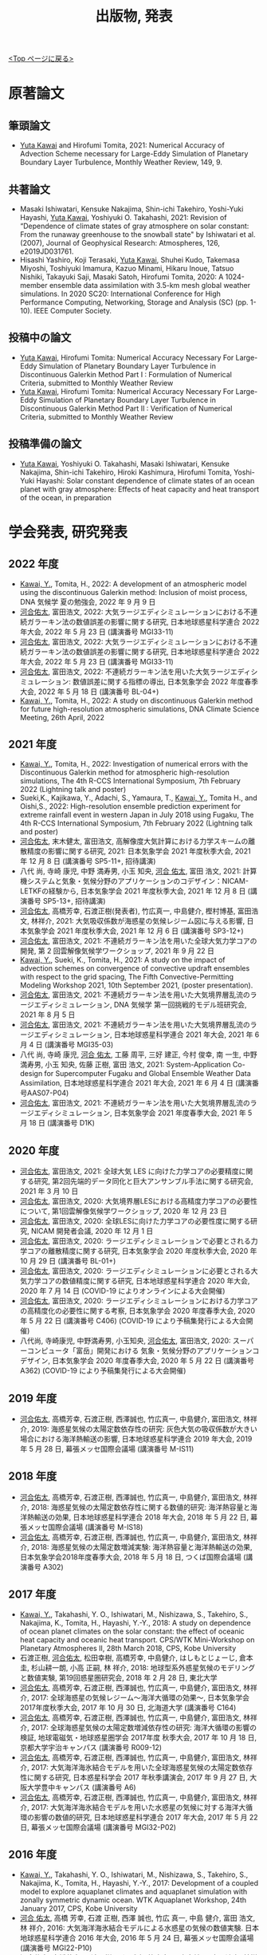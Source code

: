 #+TITLE: 出版物, 発表
#+AUTHOR: KAWAI Yuta
#+LANGUAGE: ja
#+OPTIONS: toc:nil num:nil author:nil creator:nil LateX:t
#+HTML_HEAD: <link rel="stylesheet" type="text/css" href="org.css">
#+HTML_HEAD: <style type="text/css">
#+HTML_HEAD:<!--/*--><![CDATA[/*><!--*/
#+HTML_HEAD: div.figure { float:left; }
#+HTML_HEAD: /*]]>*/-->
#+HTML_HEAD: </style>
#+MACRO: em @<font size=+1 color=red>$1@</font>
# #+HTML_HEAD_EXTRA: <style> .figure p {text-align: right;}</style>
# #+HTML_HEAD_EXTRA: <style type="text/css">div.org-src-container{border:1px solid green;width:50%;float:right;}</style>
# #+HTML_HEAD_EXTRA: <style type="text/css">div.figure { float:left; } </style>

[[./index.html][<Top ページに戻る>]]

* 原著論文

** 筆頭論文 
- _Yuta Kawai_ and Hirofumi Tomita, 2021: Numerical Accuracy of Advection Scheme necessary for Large-Eddy Simulation of Planetary Boundary Layer Turbulence, Monthly Weather Review, 149, 9.

** 共著論文
- Masaki Ishiwatari, Kensuke Nakajima, Shin-ichi Takehiro, Yoshi-Yuki Hayashi, _Yuta Kawai_, Yoshiyuki O. Takahashi, 2021: Revision of “Dependence of climate states of gray atmosphere on solar constant: From the runaway greenhouse to the snowball state" by Ishiwatari et al. (2007), Journal of Geophysical Research: Atmospheres, 126, e2019JD031761.
- Hisashi Yashiro, Koji Terasaki, _Yuta Kawai_, Shuhei Kudo, Takemasa Miyoshi, Toshiyuki Imamura, Kazuo Minami, Hikaru Inoue, Tatsuo Nishiki, Takayuki Saji, Masaki Satoh, Hirofumi Tomita, 2020: A 1024-member ensemble data assimilation with 3.5-km mesh global weather simulations.  In 2020 SC20: International Conference for High Performance Computing, Networking, Storage and Analysis (SC) (pp. 1-10). IEEE Computer Society.

** 投稿中の論文
- _Yuta Kawai_, Hirofumi Tomita:  Numerical Accuracy Necessary For Large-Eddy Simulation of Planetary Boundary Layer Turbulence in Discontinuous Galerkin Method Part I : Formulation of Numerical Criteria, submitted to Monthly Weather Review
- _Yuta Kawai_, Hirofumi Tomita:  Numerical Accuracy Necessary For Large-Eddy Simulation of Planetary Boundary Layer Turbulence in Discontinuous Galerkin Method Part II : Verification of Numerical Criteria, submitted to Monthly Weather Review

** 投稿準備の論文
- _Yuta Kawai_, Yoshiyuki O. Takahashi, Masaki Ishiwatari, Kensuke Nakajima, Shin-ichi Takehiro, Hiroki Kashimura, Hirofumi Tomita, Yoshi-Yuki Hayashi: Solar constant dependence of climate states of an ocean planet with gray atmosphere: Effects of heat capacity and heat transport of the ocean, in preparation 


* 学会発表, 研究発表

** 2022 年度
- _Kawai, Y._, Tomita, H., 2022: A development of an atmospheric model using the discontinuous Galerkin method: Inclusion of moist process, DNA 気候学 夏の勉強会, 2022 年 9 月 9 日 
- _河合佑太_, 富田浩文, 2022: 大気ラージエディシミュレーションにおける不連続ガラーキン法の数値誤差の影響に関する研究, 日本地球惑星科学連合 2022 年大会, 2022 年 5 月 23 日 (講演番号 MGI33-11)
- _河合佑太_, 富田浩文, 2022: 大気ラージエディシミュレーションにおける不連続ガラーキン法の数値誤差の影響に関する研究, 日本地球惑星科学連合 2022 年大会, 2022 年 5 月 23 日 (講演番号 MGI33-11)
- _河合佑太_, 富田浩文, 2022: 不連続ガラーキン法を用いた大気ラージエディシミュレーション: 数値誤差に関する指標の導出, 日本気象学会 2022 年度春季大会, 2022 年 5 月 18 日 (講演番号 BL-04+)
- _Kawai, Y._, Tomita, H., 2022: A study on discontinuous Galerkin method for future high-resolution atmospheric simulations, DNA Climate Science Meeting, 26th April, 2022


** 2021 年度
- _Kawai, Y._, Tomita, H., 2022: Investigation of numerical errors with the Discontinuous Galerkin method for atmospheric high-resolution simulations, The 4th R-CCS International Symposium, 7th February 2022 (Lightning talk and poster)
- Sueki,K., Kajikawa, Y., Adachi, S., Yamaura, T., _Kawai, Y._, Tomita H., and Oishi,S., 2022: High-resolution ensemble prediction experiment for extreme rainfall event in western Japan in July 2018 using Fugaku,  The 4th R-CCS International Symposium, 7th February 2022 (Lightning talk and poster)
- _河合佑太_, 末木健太, 富田浩文, 高解像度大気計算における力学スキームの離散精度の影響に関する研究, 2021: 日本気象学会 2021 年度秋季大会, 2021 年 12 月 8 日 (講演番号 SP5-11+, 招待講演)
- 八代 尚, 寺崎 康児,  中野 満寿男, 小玉 知央, _河合 佑太_, 富田 浩文, 2021: 計算機システムと気象・気候分野のアプリケーションのコデザイン：NICAM-LETKFの経験から, 日本気象学会 2021 年度秋季大会, 2021 年 12 月 8 日 (講演番号 SP5-13+, 招待講演)
- _河合佑太_, 高橋芳幸, 石渡正樹(発表者), 竹広真一, 中島健介, 樫村博基, 富田浩文, 林祥介, 2021: 大気吸収係数が海惑星の気候レジーム図に与える影響, 日本気象学会 2021 年度秋季大会, 2021 年 12 月 6 日 (講演番号 SP3-12+)
- _河合佑太_, 富田浩文, 2021: 不連続ガラーキン法を用いた全球大気力学コアの開発, 第 2 回雲解像気候学ワークショップ, 2021 年 9 月 22 日
- _Kawai, Y._, Sueki, K., Tomita, H., 2021: A study on the impact of advection schemes on convergence of convective updraft ensembles with respect to the grid spacing, The Fifth Convective-Permitting Modeling Workshop 2021, 10th September 2021, (poster presentation). 
- _河合佑太_, 富田浩文, 2021: 不連続ガラーキン法を用いた大気境界層乱流のラージエディシミュレーション, DNA 気候学 第一回挑戦的モデル班研究会, 2021 年 8 月 5 日
- _河合佑太_, 富田浩文, 2021: 不連続ガラーキン法を用いた大気境界層乱流のラージエディシミュレーション, 日本地球惑星科学連合 2021 年大会, 2021 年 6 月 4 日 (講演番号 MGI35-03)
- 八代 尚, 寺崎 康児, _河合 佑太_, 工藤 周平, 三好 建正, 今村 俊幸, 南 一生, 中野 満寿男, 小玉 知央, 佐藤 正樹, 富田 浩文, 2021: System-Application Co-design for Supercomputer Fugaku and Global Ensemble Weather Data Assimilation, 日本地球惑星科学連合 2021 年大会, 2021 年 6 月 4 日 (講演番号AAS07-P04)
- _河合佑太_, 富田浩文, 2021: 不連続ガラーキン法を用いた大気境界層乱流のラージエディシミュレーション, 日本気象学会 2021 年度春季大会, 2021 年 5 月 18 日 (講演番号 D1K)

** 2020 年度
- _河合佑太_, 富田浩文, 2021: 全球大気 LES に向けた力学コアの必要精度に関する研究, 第2回先端的データ同化と巨大アンサンブル手法に関する研究会, 2021 年 3 月 10 日
- _河合佑太_, 富田浩文, 2020: 大気境界層LESにおける高精度力学コアの必要性について, 第1回雲解像気候学ワークショップ, 2020 年 12 月 23 日
- _河合佑太_, 富田浩文, 2020: 全球LESに向けた力学コアの必要性度に関する研究, NICAM 開発者会議, 2020 年 12 月 1 日
- _河合佑太_, 富田浩文, 2020: ラージエディシミュレーションで必要とされる力学コアの離散精度に関する研究, 日本気象学会 2020 年度秋季大会, 2020 年 10 月 29 日 (講演番号 BL-01+)
- _河合佑太_, 富田浩文, 2020: ラージエディシミュレーションに必要とされる大気力学コアの数値精度に関する研究, 日本地球惑星科学連合 2020 年大会, 2020 年 7 月 14 日 (COVID-19 によりオンラインによる大会開催)
- _河合佑太_, 富田浩文, 2020: ラージエディシミュレーションにおける力学コアの高精度化の必要性に関する考察, 日本気象学会 2020 年度春季大会, 2020 年 5 月 22 日 (講演番号 C406) (COVID-19 により予稿集発行による大会開催)
- 八代尚, 寺崎康児, 中野満寿男, 小玉知央, _河合佑太_, 富田浩文, 2020: スーパーコンピュータ「富岳」開発における 気象・気候分野のアプリケーションコデザイン, 日本気象学会 2020 年度春季大会, 2020 年 5 月 22 日 (講演番号 A362) (COVID-19 により予稿集発行による大会開催)

** 2019 年度
- _河合佑太_, 高橋芳幸, 石渡正樹, 西澤誠也, 竹広真一, 中島健介, 富田浩文, 林祥介, 2019: 海惑星気候の太陽定数依存性の研究: 灰色大気の吸収係数が大きい場合における海洋熱輸送の影響, 日本地球惑星科学連合 2019 年大会, 2019 年 5 月 28 日, 幕張メッセ国際会議場 (講演番号 M-IS11)

** 2018 年度

- _河合佑太_, 高橋芳幸, 石渡正樹, 西澤誠也, 竹広真一, 中島健介, 富田浩文, 林祥介, 2018: 海惑星気候の太陽定数依存性に関する数値的研究: 海洋熱容量と海洋熱輸送の効果, 日本地球惑星科学連合 2018 年大会, 2018 年 5 月 22 日, 幕張メッセ国際会議場 (講演番号 M-IS18)
- _河合佑太_, 高橋芳幸, 石渡正樹, 西澤誠也, 竹広真一, 中島健介, 富田浩文, 林祥介, 2018: 海惑星気候の太陽定数増減実験: 海洋熱容量と海洋熱輸送の効果, 日本気象学会2018年度春季大会, 2018 年 5 月 18 日, つくば国際会議場 (講演番号 A302)

** 2017 年度


- _Kawai, Y._, Takahashi, Y. O., Ishiwatari, M., Nishizawa, S., Takehiro, S., Nakajima, K., Tomita, H., Hayashi, Y.-Y., 2018: A study on dependence of ocean planet climates on the solar constant: the effect of oceanic heat capacity and oceanic heat transport. CPS/WTK Mini-Workshop on Planetary Atmospheres II, 28th March 2018, CPS, Kobe University
- 石渡正樹, _河合佑太_, 松田幸樹, 高橋芳幸, 中島健介, はしもとじょーじ, 倉本 圭, 杉山耕一朗, 小高 正嗣, 林 祥介, 2018: 地球型系外惑星気候のモデリングと数値実験, 第19回惑星圏研究会, 2018 年 2 月 28 日, 東北大学
- _河合佑太_, 高橋芳幸, 石渡正樹, 西澤誠也, 竹広真一, 中島健介, 富田浩文, 林祥介, 2017: 全球海惑星の気候レジーム〜海洋大循環の効果〜, 日本気象学会2017年度秋季大会, 2017 年 10 月 30 日, 北海道大学 (講演番号 C164)
- _河合佑太_, 高橋芳幸, 石渡正樹, 西澤誠也, 竹広真一, 中島健介, 富田浩文, 林祥介, 2017: 全球海惑星気候の太陽定数増減依存性の研究: 海洋大循環の影響の検証, 地球電磁気・地球惑星圏学会 2017年度 秋季大会, 2017 年 10 月 18 日, 京都大学宇治キャンパス (講演番号 R009-12)
- _河合佑太_, 高橋芳幸, 石渡正樹, 西澤誠也, 竹広真一, 中島健介, 富田浩文, 林祥介, 2017: 大気海洋海氷結合モデルを用いた全球海惑星気候の太陽定数依存性に関する研究, 日本惑星科学会 2017 年秋季講演会, 2017 年 9 月 27 日, 大阪大学豊中キャンパス (講演番号 A6)
- _河合佑太_, 高橋芳幸, 石渡正樹, 西澤誠也, 竹広真一, 中島健介, 富田浩文, 林祥介, 2017: 大気海洋海氷結合モデルを用いた水惑星の気候に対する海洋大循環の影響の数値的研究, 日本地球惑星科学連合 2017 年大会, 2017 年 5 月 22 日, 幕張メッセ国際会議場 (講演番号 MGI32-P02)

** 2016 年度

- _Kawai, Y._, Takahashi, Y. O., Ishiwatari, M., Nishizawa, S., Takehiro, S., Nakajima, K., Tomita, H., Hayashi, Y.-Y., 2017: Development of a coupled model to explore aquaplanet climates and aquaplanet simulation with zonally symmetric dynamic ocean. WTK Aquaplanet Workshop, 24th January 2017, CPS, Kobe University
- _河合 佑太_, 高橋 芳幸, 石渡 正樹, 西澤 誠也, 竹広 真一, 中島 健介, 富田 浩文, 林 祥介, 2016: 大気海洋海氷結合モデルによる水惑星の気候の数値実験. 日本地球惑星科学連合 2016 年大会, 2016 年 5 月 24 日, 幕張メッセ国際会議場 (講演番号 MGI22-P10)
- _河合佑太_, 高橋芳幸, 石渡正樹, 西澤誠也, 竹広真一, 中島健介, 富田浩文, 林祥介 2016: 大気海洋海氷結合モデルによる水惑星の気候シミュレーション. 惑星大気研究会「水惑星」, 2016 年 3 月 9 日, 国立天文台三鷹

** 2015 年度

- _Kawai, Y._, Takahashi, Y. O., ishiwatari, M., Nishizawa, S., Takehiro, S., Nakajima, K., Tomita, H., Hayashi, Y.-Y., 2016: Development of a coupled atmosphere-ocean-seaice model to explore aquaplanet climates, International Workshop on "Exoplanets and Disks: Their Formation and Diversity III", 22nd February 2016, Hotel Nikko Yaeyama
- _Kawai, Y._, Takahashi, Y. O., Ishiwatari, M., Nishizawa, S., Takehiro, S., Nakajima, K., Tomita, H., Hayashi, Y.-Y., 2015: Development of ocean general circulation model to understand an aquaplanet climate and preliminary numerical experiment, RIKEN Summer School, Sep 4th 2015, Hotel Heritage, Shinrin-Koen, Japan.

** 2014 年度

- _河合佑太_, 2014: 惑星の気候状態の理解に向けた海洋モテル開発と予備的実験, 第 5 回サイエンスフロンティア研究発表会, 2014 年 10 月 25 日, 神戸大学


* その他
** 2020 年度
- Masaki Ishiwatari, Kensuke Nakajima, Shin-ichi Takehiro, _Yuta Kawai_, Yoshiyuki O. Takahashi, George L. Hashimoto, Youhei Sasaki, Yoshi-Yuki Hayashi, 2021: Numerical studies on the variety of climates of exoplanets using idealistic configurations, CGER’S SUPERCOMPUTER MONOGRAP REPORT Vol.27

** 2019 年度
- 石渡正樹, 中島健介, 林祥介, _河合佑太_: 系外惑星も含めた地球型惑星の気候多様性の関する数値実験:大きな赤道傾斜角をもつ惑星の気候. 国立環境研究所スーパーコンピ ュータ利用研究年報 平成 30 年度

** 2018 年度
- 石渡正樹, 中島健介, 林祥介, 荻原弘尭, _河合佑太_: 系外惑星も含めた地球型惑星の気候多様性に関する数値実験: 海陸分布が気候に及ぼす影響, 国立環境研究所スーパーコンピュータ利用研究年報 平成 29 年度, p.104--108 

  
